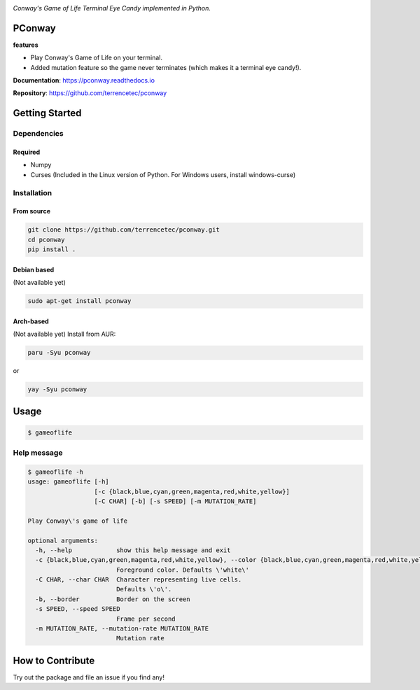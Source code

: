 |logo|

*Conway's Game of Life Terminal Eye Candy implemented in Python.*

|website| |release| |rtd| |license| |travis-ci| |codecov|

PConway
=======

**features**

* Play Conway's Game of Life on your terminal.
* Added mutation feature so the game never terminates (which makes it
  a terminal eye candy!).

**Documentation**: https://pconway.readthedocs.io

**Repository**: https://github.com/terrencetec/pconway


Getting Started
===============

Dependencies
------------

Required
^^^^^^^^
* Numpy
* Curses (Included in the Linux version of Python. For Windows users,
  install windows-curse)

Installation
------------
From source
^^^^^^^^^^^
.. code:: bash

   git clone https://github.com/terrencetec/pconway.git
   cd pconway
   pip install .

Debian based
^^^^^^^^^^^^
(Not available yet)

.. code:: bash

   sudo apt-get install pconway

Arch-based
^^^^^^^^^^
(Not available yet)
Install from AUR:

.. code:: bash

   paru -Syu pconway

or

.. code:: bash

   yay -Syu pconway


Usage
=====
.. code:: bash

   $ gameoflife

|screenshot default|

Help message
------------
.. code:: bash

  $ gameoflife -h
  usage: gameoflife [-h]
                    [-c {black,blue,cyan,green,magenta,red,white,yellow}]
                    [-C CHAR] [-b] [-s SPEED] [-m MUTATION_RATE]

  Play Conway\'s game of life

  optional arguments:
    -h, --help            show this help message and exit
    -c {black,blue,cyan,green,magenta,red,white,yellow}, --color {black,blue,cyan,green,magenta,red,white,yellow}
                          Foreground color. Defaults \'white\'
    -C CHAR, --char CHAR  Character representing live cells.
                          Defaults \'o\'.
    -b, --border          Border on the screen
    -s SPEED, --speed SPEED
                          Frame per second
    -m MUTATION_RATE, --mutation-rate MUTATION_RATE
                          Mutation rate

How to Contribute
=================

Try out the package and file an issue if you find any!


.. |logo| image:: docs/source/_static/logo.svg
    :alt: Logo
    :target: https://github.com/terrencetec/pconway

.. |website| image:: https://img.shields.io/badge/website-pconway-blue.svg
    :alt: Website
    :target: https://github.com/terrencetec/pconway

.. |release| image:: https://img.shields.io/github/v/release/terrencetec/pconway?include_prereleases
   :alt: Release
   :target: https://github.com/terrencetec/pconway/releases

.. |rtd| image:: https://readthedocs.org/projects/pconway/badge/?version=latest
   :alt: Read the Docs
   :target: https://pconway.readthedocs.io/

.. |license| image:: https://img.shields.io/github/license/terrencetec/pconway
    :alt: License
    :target: https://github.com/terrencetec/pconway/blob/master/LICENSE

.. |travis-ci| image:: https://travis-ci.com/terrencetec/pconway.svg?branch=master
    :alt: travis-ci
    :target: https://travis-ci.com/terrencetec/pconway

.. |codecov| image:: https://codecov.io/gh/terrencetec/pconway/branch/master/graph/badge.svg?token=NMEBAYFE2N
    :alt: codecov
    :target: https://codecov.io/gh/terrencetec/pconway

.. |screenshot default| image:: images/screenshot_31x66.png
    :width: 800
    :height: 66
    :alt: screenshot default
    :target: https://github.com/terrencetec/pconway/blob/master/images/screenshot_31x66.png
